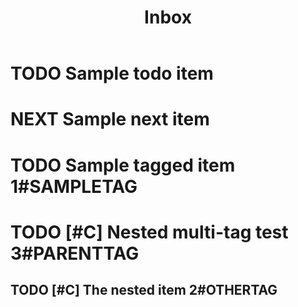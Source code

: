 #+TITLE: Inbox
* TODO Sample todo item
* NEXT Sample next item
* TODO Sample tagged item :1#SAMPLETAG:
* TODO [#C] Nested multi-tag test :3#PARENTTAG:
** TODO [#C] The nested item :2#OTHERTAG:
